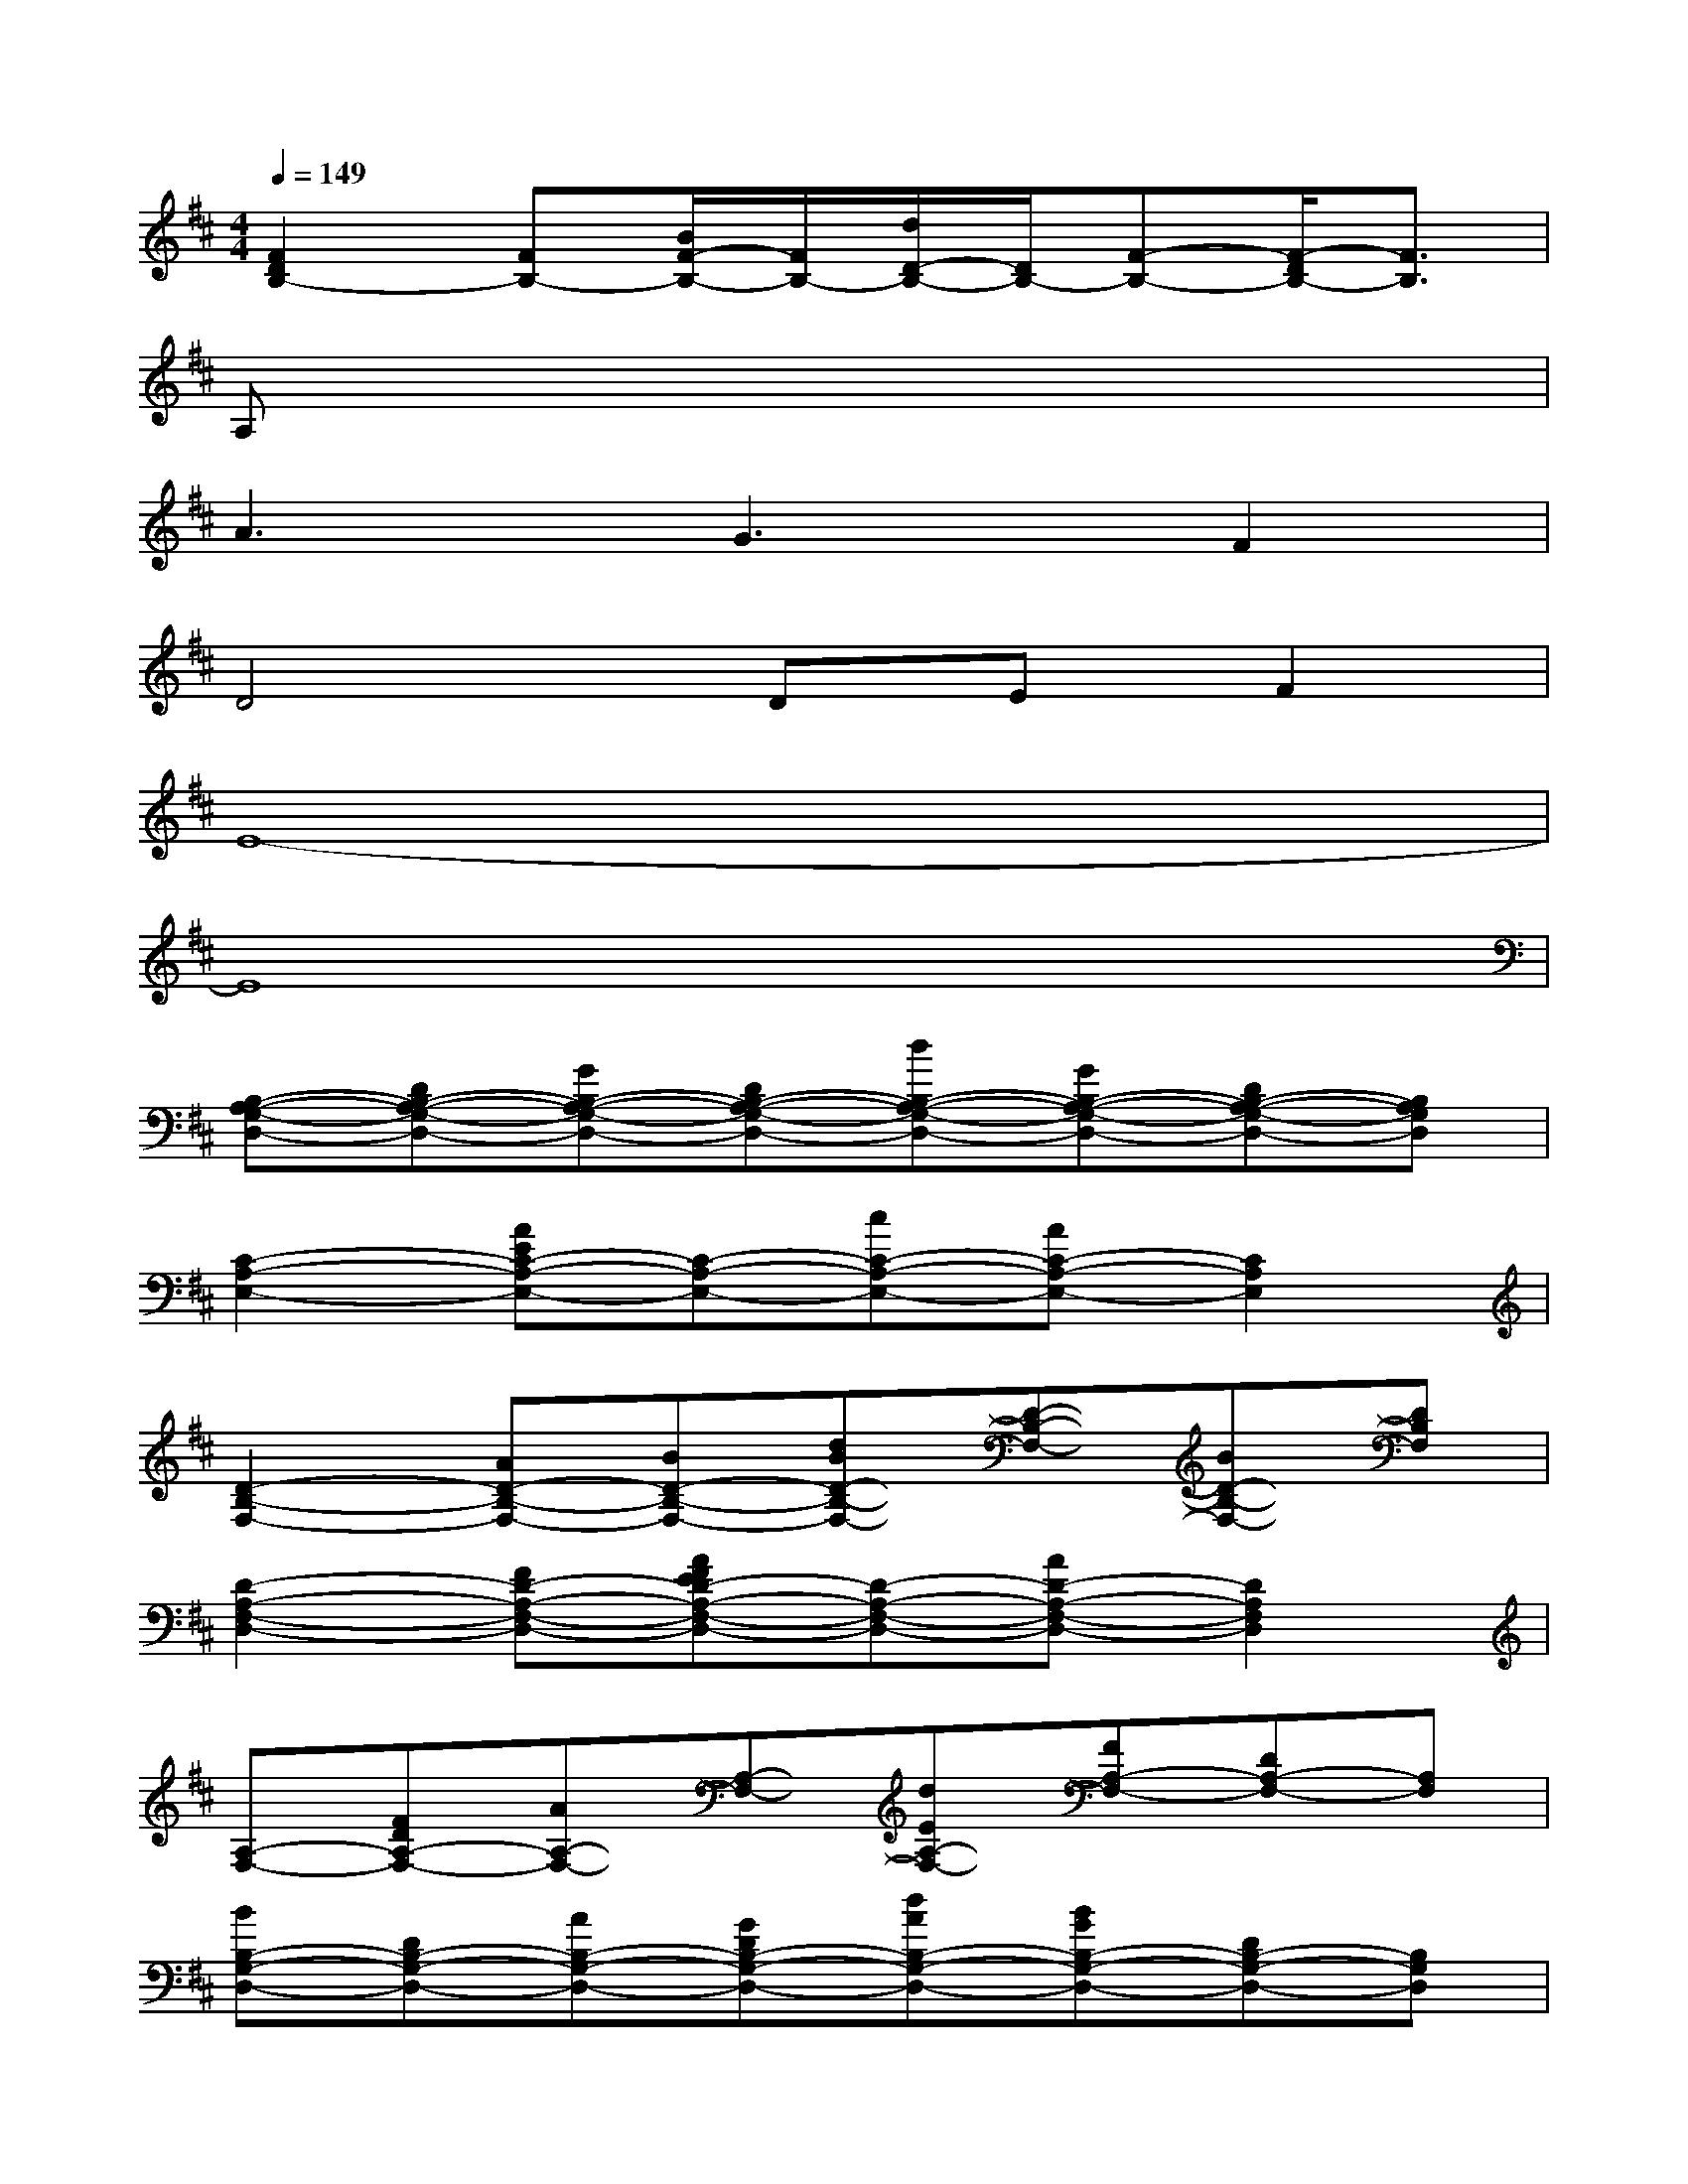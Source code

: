 X:1
T:
M:4/4
L:1/8
Q:1/4=149
K:D%2sharps
V:1
[F2D2B,2-][FB,-][B/2F/2-B,/2-][F/2B,/2-][d/2D/2-B,/2-][D/2B,/2-][F-B,-][F/2-D/2B,/2-][F3/2B,3/2]|
A,x6x|
A3G3F2|
D4DEF2|
E8-|
E8|
[B,-A,-G,-D,-][DB,-A,-G,-D,-][GB,-A,-G,-D,-][DB,-A,-G,-D,-][dB,-A,-G,-D,-][GB,-A,-G,-D,-][DB,-A,-G,-D,-][B,A,G,D,]|
[C2-A,2-E,2-][AEC-A,-E,-][C-A,-E,-][cC-A,-E,-][AC-A,-E,-][C2A,2E,2]|
[D2-B,2-F,2-][AD-B,-F,-][BD-B,-F,-][dBD-B,-F,-][D-B,-F,-][BD-B,-F,-][DB,F,]|
[D2-A,2-F,2-D,2-][FD-A,-F,-D,-][AFED-A,-F,-D,-][D-A,-F,-D,-][AD-A,-F,-D,-][D2A,2F,2D,2]|
[A,-F,-][FDA,-F,-][AA,-F,-][A,-F,-][dEA,-F,-][FA,-F,-][DA,-F,-][A,F,]|
[BB,-G,-D,-][DB,-G,-D,-][AB,-G,-D,-][GDB,-G,-D,-][dAB,-G,-D,-][BGB,-G,-D,-][DB,-G,-D,-][B,G,D,]|
[C2-A,2-E,2-][AC-A,-E,-][C-A,-E,-][eC-A,-E,-][AC-A,-E,-][BDCA,E,-][cE,-]|
[A,E,-][ADE,-][GE,-][DE,-][aAA,E,-][EE,-][BDE,-][cAE,]|
[D-B,-G,][D-B,-][GD-B,-][D-B,-][dD-B,-][GD-B,-][D2B,2]|
[C-A,-E,-][AC-A,-E,-][BDC-A,-E,-][cEC-A,-E,-][aecC-A,-E,-][AC-A,-E,-][FC-A,-E,-][ECA,E,]